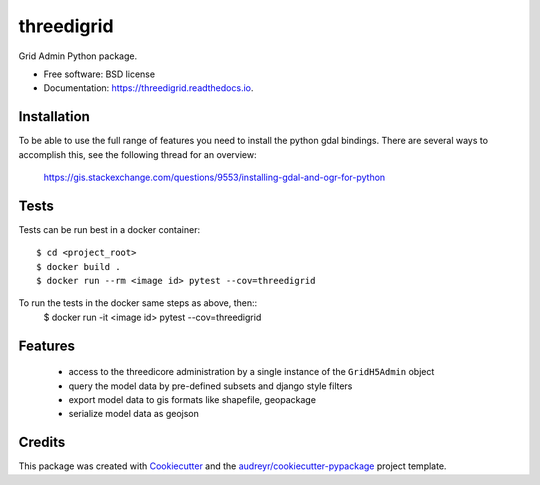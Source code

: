 ===========
threedigrid
===========


.. image:: https://img.shields.io/pypi/v/threedigrid.svg
        :target: https://pypi.python.org/pypi/threedigrid

.. image:: https://img.shields.io/travis/larsclaussen/threedigrid.svg
        :target: https://travis-ci.org/larsclaussen/threedigrid

.. image:: https://readthedocs.org/projects/threedigrid/badge/?version=latest
        :target: https://threedigrid.readthedocs.io/en/latest/?badge=latest
        :alt: Documentation Status




Grid Admin Python package.


* Free software: BSD license
* Documentation: https://threedigrid.readthedocs.io.


Installation
------------

To be able to use the full range of features you need to install the python gdal bindings.
There are several ways to accomplish this, see the following thread for an overview:

 https://gis.stackexchange.com/questions/9553/installing-gdal-and-ogr-for-python


Tests
-----

Tests can be run best in a docker container::

   $ cd <project_root>
   $ docker build .
   $ docker run --rm <image id> pytest --cov=threedigrid

To run the tests in the docker same steps as above, then::
    $ docker run -it <image id> pytest --cov=threedigrid

Features
--------
 - access to the threedicore administration by a single instance of the ``GridH5Admin`` object
 - query the model data by pre-defined subsets and django style filters
 - export model data to gis formats like shapefile, geopackage
 - serialize model data as geojson

Credits
-------

This package was created with Cookiecutter_ and the `audreyr/cookiecutter-pypackage`_ project template.

.. _Cookiecutter: https://github.com/audreyr/cookiecutter
.. _`audreyr/cookiecutter-pypackage`: https://github.com/audreyr/cookiecutter-pypackage
